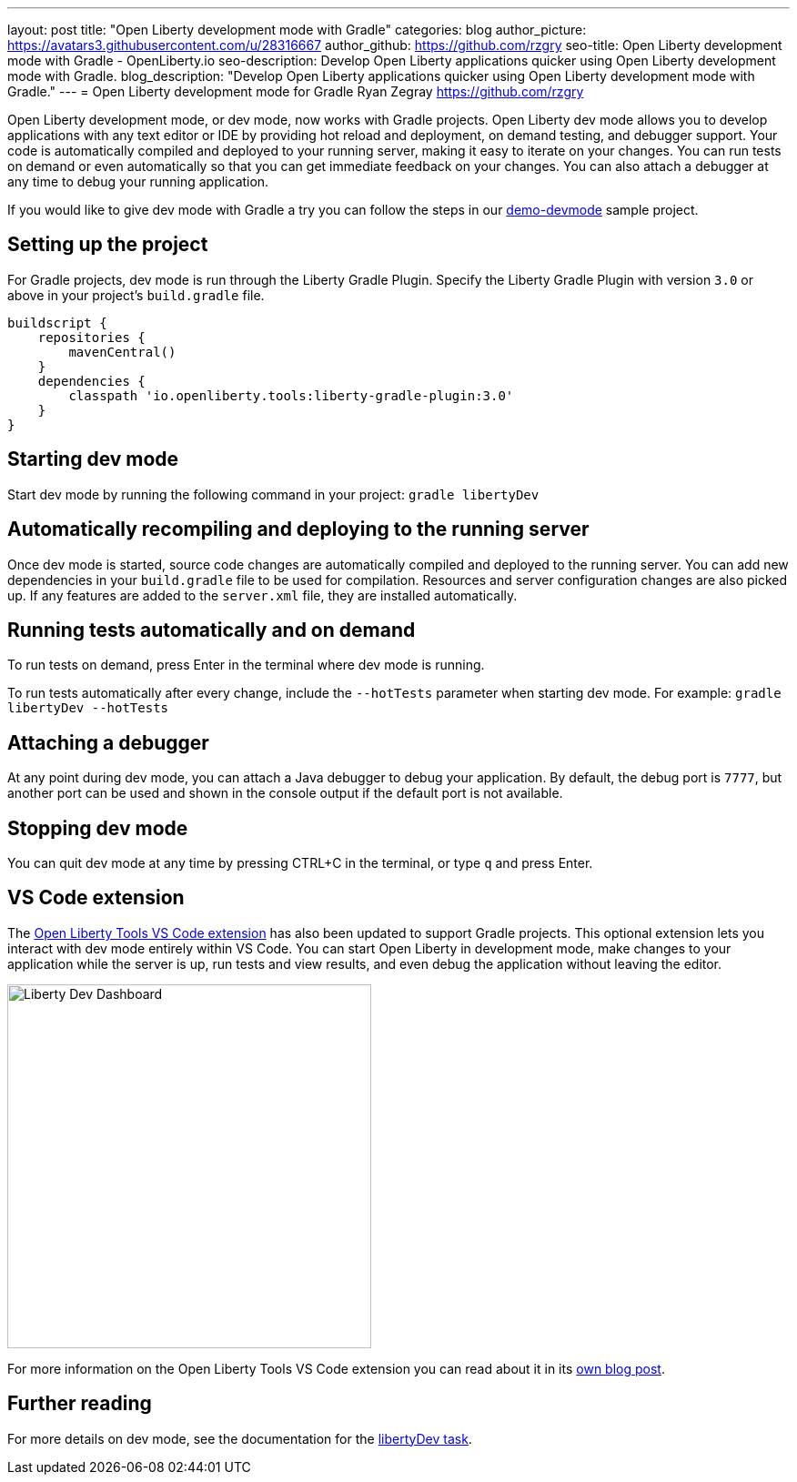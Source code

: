 ---
layout: post
title: "Open Liberty development mode with Gradle"
categories: blog
author_picture: https://avatars3.githubusercontent.com/u/28316667
author_github: https://github.com/rzgry
seo-title: Open Liberty development mode with Gradle - OpenLiberty.io
seo-description: Develop Open Liberty applications quicker using Open Liberty development mode with Gradle.
blog_description: "Develop Open Liberty applications quicker using Open Liberty development mode with Gradle."
---
= Open Liberty development mode for Gradle
Ryan Zegray <https://github.com/rzgry>

Open Liberty development mode, or dev mode, now works with Gradle projects. Open Liberty dev mode allows you to develop applications with any text editor or IDE by providing hot reload and deployment, on demand testing, and debugger support. Your code is automatically compiled and deployed to your running server, making it easy to iterate on your changes. You can run tests on demand or even automatically so that you can get immediate feedback on your changes. You can also attach a debugger at any time to debug your running application.

If you would like to give dev mode with Gradle a try you can follow the steps in our https://github.com/OpenLiberty/demo-devmode[demo-devmode] sample project.

== Setting up the project

For Gradle projects, dev mode is run through the Liberty Gradle Plugin.  Specify the Liberty Gradle Plugin with version `3.0` or above in your project’s `build.gradle` file.
[source,xml]
----
buildscript {
    repositories {
        mavenCentral()
    }
    dependencies {
        classpath 'io.openliberty.tools:liberty-gradle-plugin:3.0'
    }
}
----

== Starting dev mode

Start dev mode by running the following command in your project: `gradle libertyDev`

== Automatically recompiling and deploying to the running server

Once dev mode is started, source code changes are automatically compiled and deployed to the running server.  You can add new dependencies in your `build.gradle` file to be used for compilation.  Resources and server configuration changes are also picked up.  If any features are added to the `server.xml` file, they are installed automatically.

== Running tests automatically and on demand

To run tests on demand, press Enter in the terminal where dev mode is running.

To run tests automatically after every change, include the `--hotTests` parameter when starting dev mode.  For example: `gradle libertyDev --hotTests`

== Attaching a debugger

At any point during dev mode, you can attach a Java debugger to debug your application.  By default, the debug port is `7777`, but another port can be used and shown in the console output if the default port is not available.

== Stopping dev mode

You can quit dev mode at any time by pressing CTRL+C in the terminal, or type `q` and press Enter.

== VS Code extension

The https://marketplace.visualstudio.com/items?itemName=Open-Liberty.liberty-dev-vscode-ext[Open Liberty Tools VS Code extension] has also been updated to support Gradle projects. This optional extension lets you interact with dev mode entirely within VS Code. You can start Open Liberty in development mode, make changes to your application while the server is up, run tests and view results, and even debug the application without leaving the editor.

image::/img/blog/liberty-dev-vscode-gradle.png[Liberty Dev Dashboard, align="left", width=400]

For more information on the Open Liberty Tools VS Code extension you can read about it in its link:/blog/2019/11/13/liberty-dev-mode-vscode.html[own blog post].

== Further reading

For more details on dev mode, see the documentation for the https://github.com/OpenLiberty/ci.gradle/blob/master/docs/libertyDev.md#libertydev-task[libertyDev task].
